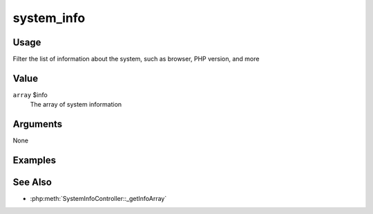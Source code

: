 ###########
system_info
###########

*****
Usage
*****

Filter the list of information about the system, such as browser, PHP version, and more

*****
Value
*****

``array`` $info
    The array of system information

*********
Arguments
*********

None

********
Examples
********


********
See Also
********

* :php:meth:`SystemInfoController::_getInfoArray`


